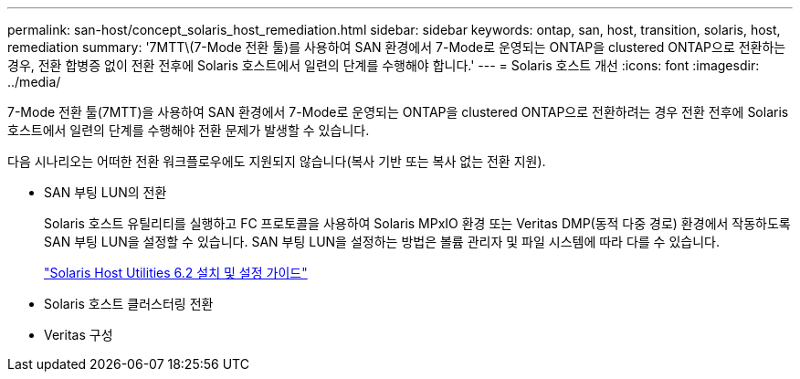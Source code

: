 ---
permalink: san-host/concept_solaris_host_remediation.html 
sidebar: sidebar 
keywords: ontap, san, host, transition, solaris, host, remediation 
summary: '7MTT\(7-Mode 전환 툴)를 사용하여 SAN 환경에서 7-Mode로 운영되는 ONTAP을 clustered ONTAP으로 전환하는 경우, 전환 합병증 없이 전환 전후에 Solaris 호스트에서 일련의 단계를 수행해야 합니다.' 
---
= Solaris 호스트 개선
:icons: font
:imagesdir: ../media/


[role="lead"]
7-Mode 전환 툴(7MTT)을 사용하여 SAN 환경에서 7-Mode로 운영되는 ONTAP을 clustered ONTAP으로 전환하려는 경우 전환 전후에 Solaris 호스트에서 일련의 단계를 수행해야 전환 문제가 발생할 수 있습니다.

다음 시나리오는 어떠한 전환 워크플로우에도 지원되지 않습니다(복사 기반 또는 복사 없는 전환 지원).

* SAN 부팅 LUN의 전환
+
Solaris 호스트 유틸리티를 실행하고 FC 프로토콜을 사용하여 Solaris MPxIO 환경 또는 Veritas DMP(동적 다중 경로) 환경에서 작동하도록 SAN 부팅 LUN을 설정할 수 있습니다. SAN 부팅 LUN을 설정하는 방법은 볼륨 관리자 및 파일 시스템에 따라 다를 수 있습니다.

+
https://library.netapp.com/ecm/ecm_download_file/ECMLP2748974["Solaris Host Utilities 6.2 설치 및 설정 가이드"]

* Solaris 호스트 클러스터링 전환
* Veritas 구성

